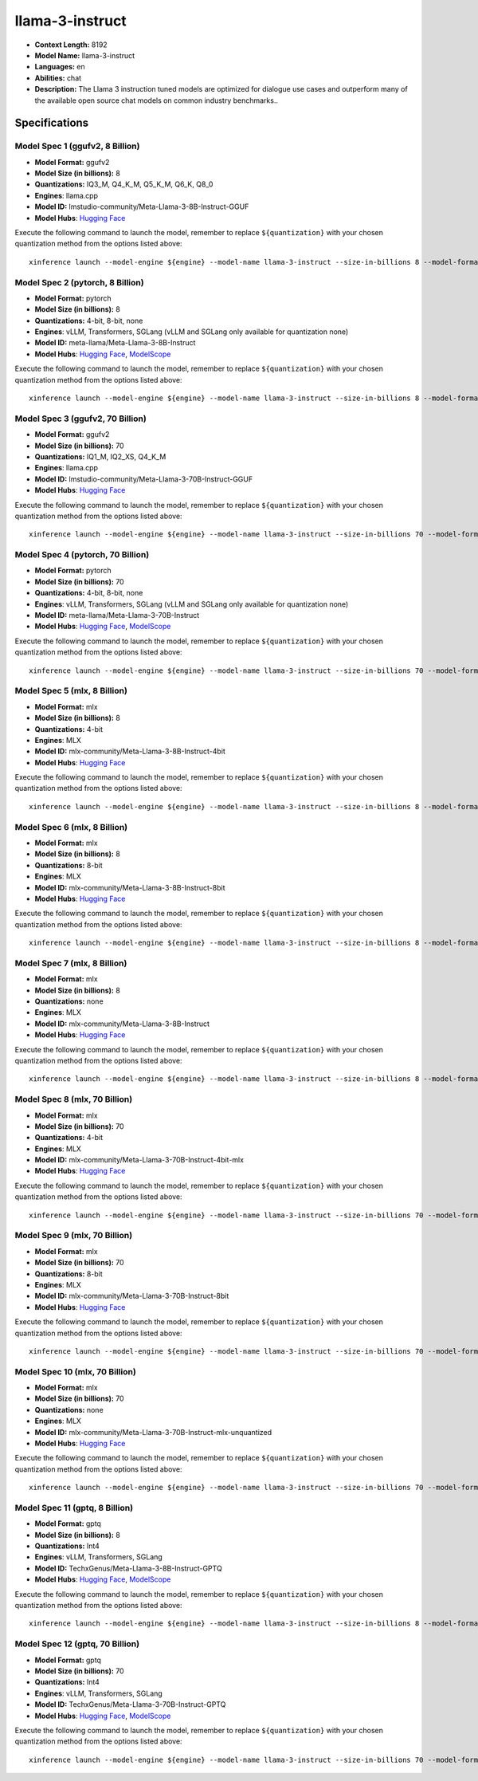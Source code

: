 .. _models_llm_llama-3-instruct:

========================================
llama-3-instruct
========================================

- **Context Length:** 8192
- **Model Name:** llama-3-instruct
- **Languages:** en
- **Abilities:** chat
- **Description:** The Llama 3 instruction tuned models are optimized for dialogue use cases and outperform many of the available open source chat models on common industry benchmarks..

Specifications
^^^^^^^^^^^^^^


Model Spec 1 (ggufv2, 8 Billion)
++++++++++++++++++++++++++++++++++++++++

- **Model Format:** ggufv2
- **Model Size (in billions):** 8
- **Quantizations:** IQ3_M, Q4_K_M, Q5_K_M, Q6_K, Q8_0
- **Engines**: llama.cpp
- **Model ID:** lmstudio-community/Meta-Llama-3-8B-Instruct-GGUF
- **Model Hubs**:  `Hugging Face <https://huggingface.co/lmstudio-community/Meta-Llama-3-8B-Instruct-GGUF>`__

Execute the following command to launch the model, remember to replace ``${quantization}`` with your
chosen quantization method from the options listed above::

   xinference launch --model-engine ${engine} --model-name llama-3-instruct --size-in-billions 8 --model-format ggufv2 --quantization ${quantization}


Model Spec 2 (pytorch, 8 Billion)
++++++++++++++++++++++++++++++++++++++++

- **Model Format:** pytorch
- **Model Size (in billions):** 8
- **Quantizations:** 4-bit, 8-bit, none
- **Engines**: vLLM, Transformers, SGLang (vLLM and SGLang only available for quantization none)
- **Model ID:** meta-llama/Meta-Llama-3-8B-Instruct
- **Model Hubs**:  `Hugging Face <https://huggingface.co/meta-llama/Meta-Llama-3-8B-Instruct>`__, `ModelScope <https://modelscope.cn/models/LLM-Research/Meta-Llama-3-8B-Instruct>`__

Execute the following command to launch the model, remember to replace ``${quantization}`` with your
chosen quantization method from the options listed above::

   xinference launch --model-engine ${engine} --model-name llama-3-instruct --size-in-billions 8 --model-format pytorch --quantization ${quantization}


Model Spec 3 (ggufv2, 70 Billion)
++++++++++++++++++++++++++++++++++++++++

- **Model Format:** ggufv2
- **Model Size (in billions):** 70
- **Quantizations:** IQ1_M, IQ2_XS, Q4_K_M
- **Engines**: llama.cpp
- **Model ID:** lmstudio-community/Meta-Llama-3-70B-Instruct-GGUF
- **Model Hubs**:  `Hugging Face <https://huggingface.co/lmstudio-community/Meta-Llama-3-70B-Instruct-GGUF>`__

Execute the following command to launch the model, remember to replace ``${quantization}`` with your
chosen quantization method from the options listed above::

   xinference launch --model-engine ${engine} --model-name llama-3-instruct --size-in-billions 70 --model-format ggufv2 --quantization ${quantization}


Model Spec 4 (pytorch, 70 Billion)
++++++++++++++++++++++++++++++++++++++++

- **Model Format:** pytorch
- **Model Size (in billions):** 70
- **Quantizations:** 4-bit, 8-bit, none
- **Engines**: vLLM, Transformers, SGLang (vLLM and SGLang only available for quantization none)
- **Model ID:** meta-llama/Meta-Llama-3-70B-Instruct
- **Model Hubs**:  `Hugging Face <https://huggingface.co/meta-llama/Meta-Llama-3-70B-Instruct>`__, `ModelScope <https://modelscope.cn/models/LLM-Research/Meta-Llama-3-70B-Instruct>`__

Execute the following command to launch the model, remember to replace ``${quantization}`` with your
chosen quantization method from the options listed above::

   xinference launch --model-engine ${engine} --model-name llama-3-instruct --size-in-billions 70 --model-format pytorch --quantization ${quantization}


Model Spec 5 (mlx, 8 Billion)
++++++++++++++++++++++++++++++++++++++++

- **Model Format:** mlx
- **Model Size (in billions):** 8
- **Quantizations:** 4-bit
- **Engines**: MLX
- **Model ID:** mlx-community/Meta-Llama-3-8B-Instruct-4bit
- **Model Hubs**:  `Hugging Face <https://huggingface.co/mlx-community/Meta-Llama-3-8B-Instruct-4bit>`__

Execute the following command to launch the model, remember to replace ``${quantization}`` with your
chosen quantization method from the options listed above::

   xinference launch --model-engine ${engine} --model-name llama-3-instruct --size-in-billions 8 --model-format mlx --quantization ${quantization}


Model Spec 6 (mlx, 8 Billion)
++++++++++++++++++++++++++++++++++++++++

- **Model Format:** mlx
- **Model Size (in billions):** 8
- **Quantizations:** 8-bit
- **Engines**: MLX
- **Model ID:** mlx-community/Meta-Llama-3-8B-Instruct-8bit
- **Model Hubs**:  `Hugging Face <https://huggingface.co/mlx-community/Meta-Llama-3-8B-Instruct-8bit>`__

Execute the following command to launch the model, remember to replace ``${quantization}`` with your
chosen quantization method from the options listed above::

   xinference launch --model-engine ${engine} --model-name llama-3-instruct --size-in-billions 8 --model-format mlx --quantization ${quantization}


Model Spec 7 (mlx, 8 Billion)
++++++++++++++++++++++++++++++++++++++++

- **Model Format:** mlx
- **Model Size (in billions):** 8
- **Quantizations:** none
- **Engines**: MLX
- **Model ID:** mlx-community/Meta-Llama-3-8B-Instruct
- **Model Hubs**:  `Hugging Face <https://huggingface.co/mlx-community/Meta-Llama-3-8B-Instruct>`__

Execute the following command to launch the model, remember to replace ``${quantization}`` with your
chosen quantization method from the options listed above::

   xinference launch --model-engine ${engine} --model-name llama-3-instruct --size-in-billions 8 --model-format mlx --quantization ${quantization}


Model Spec 8 (mlx, 70 Billion)
++++++++++++++++++++++++++++++++++++++++

- **Model Format:** mlx
- **Model Size (in billions):** 70
- **Quantizations:** 4-bit
- **Engines**: MLX
- **Model ID:** mlx-community/Meta-Llama-3-70B-Instruct-4bit-mlx
- **Model Hubs**:  `Hugging Face <https://huggingface.co/mlx-community/Meta-Llama-3-70B-Instruct-4bit-mlx>`__

Execute the following command to launch the model, remember to replace ``${quantization}`` with your
chosen quantization method from the options listed above::

   xinference launch --model-engine ${engine} --model-name llama-3-instruct --size-in-billions 70 --model-format mlx --quantization ${quantization}


Model Spec 9 (mlx, 70 Billion)
++++++++++++++++++++++++++++++++++++++++

- **Model Format:** mlx
- **Model Size (in billions):** 70
- **Quantizations:** 8-bit
- **Engines**: MLX
- **Model ID:** mlx-community/Meta-Llama-3-70B-Instruct-8bit
- **Model Hubs**:  `Hugging Face <https://huggingface.co/mlx-community/Meta-Llama-3-70B-Instruct-8bit>`__

Execute the following command to launch the model, remember to replace ``${quantization}`` with your
chosen quantization method from the options listed above::

   xinference launch --model-engine ${engine} --model-name llama-3-instruct --size-in-billions 70 --model-format mlx --quantization ${quantization}


Model Spec 10 (mlx, 70 Billion)
++++++++++++++++++++++++++++++++++++++++

- **Model Format:** mlx
- **Model Size (in billions):** 70
- **Quantizations:** none
- **Engines**: MLX
- **Model ID:** mlx-community/Meta-Llama-3-70B-Instruct-mlx-unquantized
- **Model Hubs**:  `Hugging Face <https://huggingface.co/mlx-community/Meta-Llama-3-70B-Instruct-mlx-unquantized>`__

Execute the following command to launch the model, remember to replace ``${quantization}`` with your
chosen quantization method from the options listed above::

   xinference launch --model-engine ${engine} --model-name llama-3-instruct --size-in-billions 70 --model-format mlx --quantization ${quantization}


Model Spec 11 (gptq, 8 Billion)
++++++++++++++++++++++++++++++++++++++++

- **Model Format:** gptq
- **Model Size (in billions):** 8
- **Quantizations:** Int4
- **Engines**: vLLM, Transformers, SGLang
- **Model ID:** TechxGenus/Meta-Llama-3-8B-Instruct-GPTQ
- **Model Hubs**:  `Hugging Face <https://huggingface.co/TechxGenus/Meta-Llama-3-8B-Instruct-GPTQ>`__, `ModelScope <https://modelscope.cn/models/swift/Meta-Llama-3-8B-Instruct-GPTQ-{quantization}>`__

Execute the following command to launch the model, remember to replace ``${quantization}`` with your
chosen quantization method from the options listed above::

   xinference launch --model-engine ${engine} --model-name llama-3-instruct --size-in-billions 8 --model-format gptq --quantization ${quantization}


Model Spec 12 (gptq, 70 Billion)
++++++++++++++++++++++++++++++++++++++++

- **Model Format:** gptq
- **Model Size (in billions):** 70
- **Quantizations:** Int4
- **Engines**: vLLM, Transformers, SGLang
- **Model ID:** TechxGenus/Meta-Llama-3-70B-Instruct-GPTQ
- **Model Hubs**:  `Hugging Face <https://huggingface.co/TechxGenus/Meta-Llama-3-70B-Instruct-GPTQ>`__, `ModelScope <https://modelscope.cn/models/swift/Meta-Llama-3-70B-Instruct-GPTQ-{quantization}>`__

Execute the following command to launch the model, remember to replace ``${quantization}`` with your
chosen quantization method from the options listed above::

   xinference launch --model-engine ${engine} --model-name llama-3-instruct --size-in-billions 70 --model-format gptq --quantization ${quantization}


